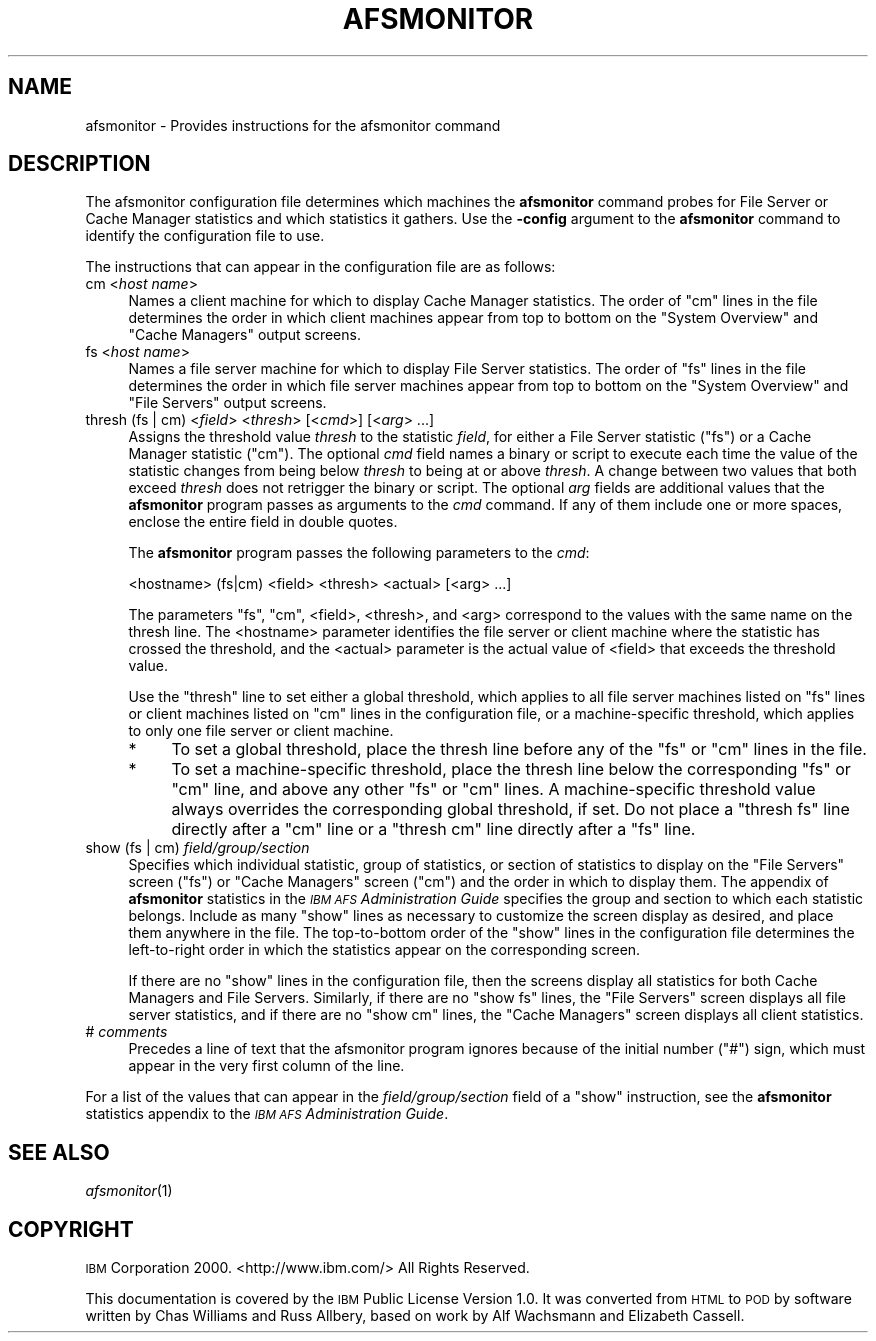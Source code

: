 .\" Automatically generated by Pod::Man v1.37, Pod::Parser v1.32
.\"
.\" Standard preamble:
.\" ========================================================================
.de Sh \" Subsection heading
.br
.if t .Sp
.ne 5
.PP
\fB\\$1\fR
.PP
..
.de Sp \" Vertical space (when we can't use .PP)
.if t .sp .5v
.if n .sp
..
.de Vb \" Begin verbatim text
.ft CW
.nf
.ne \\$1
..
.de Ve \" End verbatim text
.ft R
.fi
..
.\" Set up some character translations and predefined strings.  \*(-- will
.\" give an unbreakable dash, \*(PI will give pi, \*(L" will give a left
.\" double quote, and \*(R" will give a right double quote.  \*(C+ will
.\" give a nicer C++.  Capital omega is used to do unbreakable dashes and
.\" therefore won't be available.  \*(C` and \*(C' expand to `' in nroff,
.\" nothing in troff, for use with C<>.
.tr \(*W-
.ds C+ C\v'-.1v'\h'-1p'\s-2+\h'-1p'+\s0\v'.1v'\h'-1p'
.ie n \{\
.    ds -- \(*W-
.    ds PI pi
.    if (\n(.H=4u)&(1m=24u) .ds -- \(*W\h'-12u'\(*W\h'-12u'-\" diablo 10 pitch
.    if (\n(.H=4u)&(1m=20u) .ds -- \(*W\h'-12u'\(*W\h'-8u'-\"  diablo 12 pitch
.    ds L" ""
.    ds R" ""
.    ds C` ""
.    ds C' ""
'br\}
.el\{\
.    ds -- \|\(em\|
.    ds PI \(*p
.    ds L" ``
.    ds R" ''
'br\}
.\"
.\" If the F register is turned on, we'll generate index entries on stderr for
.\" titles (.TH), headers (.SH), subsections (.Sh), items (.Ip), and index
.\" entries marked with X<> in POD.  Of course, you'll have to process the
.\" output yourself in some meaningful fashion.
.if \nF \{\
.    de IX
.    tm Index:\\$1\t\\n%\t"\\$2"
..
.    nr % 0
.    rr F
.\}
.\"
.\" For nroff, turn off justification.  Always turn off hyphenation; it makes
.\" way too many mistakes in technical documents.
.hy 0
.if n .na
.\"
.\" Accent mark definitions (@(#)ms.acc 1.5 88/02/08 SMI; from UCB 4.2).
.\" Fear.  Run.  Save yourself.  No user-serviceable parts.
.    \" fudge factors for nroff and troff
.if n \{\
.    ds #H 0
.    ds #V .8m
.    ds #F .3m
.    ds #[ \f1
.    ds #] \fP
.\}
.if t \{\
.    ds #H ((1u-(\\\\n(.fu%2u))*.13m)
.    ds #V .6m
.    ds #F 0
.    ds #[ \&
.    ds #] \&
.\}
.    \" simple accents for nroff and troff
.if n \{\
.    ds ' \&
.    ds ` \&
.    ds ^ \&
.    ds , \&
.    ds ~ ~
.    ds /
.\}
.if t \{\
.    ds ' \\k:\h'-(\\n(.wu*8/10-\*(#H)'\'\h"|\\n:u"
.    ds ` \\k:\h'-(\\n(.wu*8/10-\*(#H)'\`\h'|\\n:u'
.    ds ^ \\k:\h'-(\\n(.wu*10/11-\*(#H)'^\h'|\\n:u'
.    ds , \\k:\h'-(\\n(.wu*8/10)',\h'|\\n:u'
.    ds ~ \\k:\h'-(\\n(.wu-\*(#H-.1m)'~\h'|\\n:u'
.    ds / \\k:\h'-(\\n(.wu*8/10-\*(#H)'\z\(sl\h'|\\n:u'
.\}
.    \" troff and (daisy-wheel) nroff accents
.ds : \\k:\h'-(\\n(.wu*8/10-\*(#H+.1m+\*(#F)'\v'-\*(#V'\z.\h'.2m+\*(#F'.\h'|\\n:u'\v'\*(#V'
.ds 8 \h'\*(#H'\(*b\h'-\*(#H'
.ds o \\k:\h'-(\\n(.wu+\w'\(de'u-\*(#H)/2u'\v'-.3n'\*(#[\z\(de\v'.3n'\h'|\\n:u'\*(#]
.ds d- \h'\*(#H'\(pd\h'-\w'~'u'\v'-.25m'\f2\(hy\fP\v'.25m'\h'-\*(#H'
.ds D- D\\k:\h'-\w'D'u'\v'-.11m'\z\(hy\v'.11m'\h'|\\n:u'
.ds th \*(#[\v'.3m'\s+1I\s-1\v'-.3m'\h'-(\w'I'u*2/3)'\s-1o\s+1\*(#]
.ds Th \*(#[\s+2I\s-2\h'-\w'I'u*3/5'\v'-.3m'o\v'.3m'\*(#]
.ds ae a\h'-(\w'a'u*4/10)'e
.ds Ae A\h'-(\w'A'u*4/10)'E
.    \" corrections for vroff
.if v .ds ~ \\k:\h'-(\\n(.wu*9/10-\*(#H)'\s-2\u~\d\s+2\h'|\\n:u'
.if v .ds ^ \\k:\h'-(\\n(.wu*10/11-\*(#H)'\v'-.4m'^\v'.4m'\h'|\\n:u'
.    \" for low resolution devices (crt and lpr)
.if \n(.H>23 .if \n(.V>19 \
\{\
.    ds : e
.    ds 8 ss
.    ds o a
.    ds d- d\h'-1'\(ga
.    ds D- D\h'-1'\(hy
.    ds th \o'bp'
.    ds Th \o'LP'
.    ds ae ae
.    ds Ae AE
.\}
.rm #[ #] #H #V #F C
.\" ========================================================================
.\"
.IX Title "AFSMONITOR 5"
.TH AFSMONITOR 5 "2006-10-10" "OpenAFS" "AFS File Reference"
.SH "NAME"
afsmonitor \- Provides instructions for the afsmonitor command
.SH "DESCRIPTION"
.IX Header "DESCRIPTION"
The afsmonitor configuration file determines which machines the
\&\fBafsmonitor\fR command probes for File Server or Cache Manager statistics
and which statistics it gathers. Use the \fB\-config\fR argument to the
\&\fBafsmonitor\fR command to identify the configuration file to use.
.PP
The instructions that can appear in the configuration file are as follows:
.IP "cm <\fIhost name\fR>" 4
.IX Item "cm <host name>"
Names a client machine for which to display Cache Manager statistics. The
order of \f(CW\*(C`cm\*(C'\fR lines in the file determines the order in which client
machines appear from top to bottom on the \f(CW\*(C`System Overview\*(C'\fR and \f(CW\*(C`Cache
Managers\*(C'\fR output screens.
.IP "fs <\fIhost name\fR>" 4
.IX Item "fs <host name>"
Names a file server machine for which to display File Server
statistics. The order of \f(CW\*(C`fs\*(C'\fR lines in the file determines the order in
which file server machines appear from top to bottom on the \f(CW\*(C`System
Overview\*(C'\fR and \f(CW\*(C`File Servers\*(C'\fR output screens.
.IP "thresh (fs | cm) <\fIfield\fR> <\fIthresh\fR> [<\fIcmd\fR>] [<\fIarg\fR> ...]" 4
.IX Item "thresh (fs | cm) <field> <thresh> [<cmd>] [<arg> ...]"
Assigns the threshold value \fIthresh\fR to the statistic \fIfield\fR, for
either a File Server statistic (\f(CW\*(C`fs\*(C'\fR) or a Cache Manager statistic
(\f(CW\*(C`cm\*(C'\fR). The optional \fIcmd\fR field names a binary or script to execute
each time the value of the statistic changes from being below \fIthresh\fR to
being at or above \fIthresh\fR. A change between two values that both exceed
\&\fIthresh\fR does not retrigger the binary or script. The optional \fIarg\fR
fields are additional values that the \fBafsmonitor\fR program passes as
arguments to the \fIcmd\fR command. If any of them include one or more
spaces, enclose the entire field in double quotes.
.Sp
The \fBafsmonitor\fR program passes the following parameters to the \fIcmd\fR:
.Sp
.Vb 1
\&    <hostname> (fs|cm) <field> <thresh> <actual> [<arg> ...]
.Ve
.Sp
The parameters \f(CW\*(C`fs\*(C'\fR, \f(CW\*(C`cm\*(C'\fR, <field>, <thresh>, and <arg> correspond to
the values with the same name on the thresh line. The <hostname> parameter
identifies the file server or client machine where the statistic has
crossed the threshold, and the <actual> parameter is the actual value of
<field> that exceeds the threshold value.
.Sp
Use the \f(CW\*(C`thresh\*(C'\fR line to set either a global threshold, which applies to
all file server machines listed on \f(CW\*(C`fs\*(C'\fR lines or client machines listed
on \f(CW\*(C`cm\*(C'\fR lines in the configuration file, or a machine-specific threshold,
which applies to only one file server or client machine.
.RS 4
.IP "*" 4
To set a global threshold, place the thresh line before any of the \f(CW\*(C`fs\*(C'\fR
or \f(CW\*(C`cm\*(C'\fR lines in the file.
.IP "*" 4
To set a machine-specific threshold, place the thresh line below the
corresponding \f(CW\*(C`fs\*(C'\fR or \f(CW\*(C`cm\*(C'\fR line, and above any other \f(CW\*(C`fs\*(C'\fR or \f(CW\*(C`cm\*(C'\fR
lines. A machine-specific threshold value always overrides the
corresponding global threshold, if set. Do not place a \f(CW\*(C`thresh fs\*(C'\fR line
directly after a \f(CW\*(C`cm\*(C'\fR line or a \f(CW\*(C`thresh cm\*(C'\fR line directly after a \f(CW\*(C`fs\*(C'\fR
line.
.RE
.RS 4
.RE
.IP "show (fs | cm) \fIfield/group/section\fR" 4
.IX Item "show (fs | cm) field/group/section"
Specifies which individual statistic, group of statistics, or section of
statistics to display on the \f(CW\*(C`File Servers\*(C'\fR screen (\f(CW\*(C`fs\*(C'\fR) or \f(CW\*(C`Cache
Managers\*(C'\fR screen (\f(CW\*(C`cm\*(C'\fR) and the order in which to display them. The
appendix of \fBafsmonitor\fR statistics in the \fI\s-1IBM\s0 \s-1AFS\s0 Administration
Guide\fR specifies the group and section to which each statistic
belongs. Include as many \f(CW\*(C`show\*(C'\fR lines as necessary to customize the
screen display as desired, and place them anywhere in the file. The
top-to-bottom order of the \f(CW\*(C`show\*(C'\fR lines in the configuration file
determines the left-to-right order in which the statistics appear on the
corresponding screen.
.Sp
If there are no \f(CW\*(C`show\*(C'\fR lines in the configuration file, then the screens
display all statistics for both Cache Managers and File
Servers. Similarly, if there are no \f(CW\*(C`show fs\*(C'\fR lines, the \f(CW\*(C`File Servers\*(C'\fR
screen displays all file server statistics, and if there are no \f(CW\*(C`show cm\*(C'\fR
lines, the \f(CW\*(C`Cache Managers\*(C'\fR screen displays all client statistics.
.IP "# \fIcomments\fR" 4
.IX Item "# comments"
Precedes a line of text that the afsmonitor program ignores because of the
initial number (\f(CW\*(C`#\*(C'\fR) sign, which must appear in the very first column of
the line.
.PP
For a list of the values that can appear in the \fIfield/group/section\fR
field of a \f(CW\*(C`show\*(C'\fR instruction, see the \fBafsmonitor\fR statistics appendix
to the \fI\s-1IBM\s0 \s-1AFS\s0 Administration Guide\fR.
.SH "SEE ALSO"
.IX Header "SEE ALSO"
\&\fIafsmonitor\fR\|(1)
.SH "COPYRIGHT"
.IX Header "COPYRIGHT"
\&\s-1IBM\s0 Corporation 2000. <http://www.ibm.com/> All Rights Reserved.
.PP
This documentation is covered by the \s-1IBM\s0 Public License Version 1.0.  It was
converted from \s-1HTML\s0 to \s-1POD\s0 by software written by Chas Williams and Russ
Allbery, based on work by Alf Wachsmann and Elizabeth Cassell.
